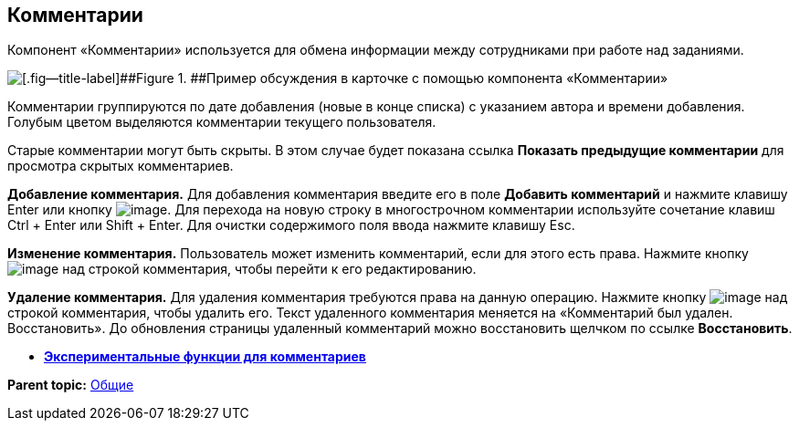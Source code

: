 
== Комментарии

Компонент «Комментарии» используется для обмена информации между сотрудниками при работе над заданиями.

image::comments.png[[.fig--title-label]##Figure 1. ##Пример обсуждения в карточке с помощью компонента «Комментарии»]

Комментарии группируются по дате добавления (новые в конце списка) с указанием автора и времени добавления. Голубым цветом выделяются комментарии текущего пользователя.

Старые комментарии могут быть скрыты. В этом случае будет показана ссылка [.ph .uicontrol]*Показать предыдущие комментарии* для просмотра скрытых комментариев.

*Добавление комментария.* Для добавления комментария введите его в поле [.ph .uicontrol]*Добавить комментарий* и нажмите клавишу Enter или кнопку image:buttons/addComment.png[image]. Для перехода на новую строку в многострочном комментарии используйте сочетание клавиш Ctrl + Enter или Shift + Enter. Для очистки содержимого поля ввода нажмите клавишу Esc.

*Изменение комментария.* Пользователь может изменить комментарий, если для этого есть права. Нажмите кнопку image:buttons/comment_edit.png[image] над строкой комментария, чтобы перейти к его редактированию.

*Удаление комментария.* Для удаления комментария требуются права на данную операцию. Нажмите кнопку image:buttons/delete_comment.png[image] над строкой комментария, чтобы удалить его. Текст удаленного комментария меняется на «Комментарий был удален. Восстановить». До обновления страницы удаленный комментарий можно восстановить щелчком по ссылке [.ph .uicontrol]*Восстановить*.

* *xref:CommentsExperimental.adoc[Экспериментальные функции для комментариев]* +

*Parent topic:* xref:CommonElements.adoc[Общие]
